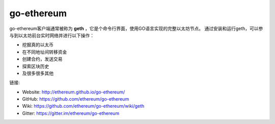 .. _go-ethereum:

################################################################################
go-ethereum
################################################################################

go-ethereum客户端通常被称为 **geth** ，它是个命令行界面，使用GO语言实现的完整以太坊节点。
通过安装和运行geth，可以参与到以太坊前台实时网络并进行以下操作：

* 挖掘真的以太币
* 在不同地址间转移资金
* 创建合约，发送交易
* 探索区块历史
* 及很多很多其他

链接:

* Website: http://ethereum.github.io/go-ethereum/
* GitHub: https://github.com/ethereum/go-ethereum
* Wiki: https://github.com/ethereum/go-ethereum/wiki/geth
* Gitter: https://gitter.im/ethereum/go-ethereum